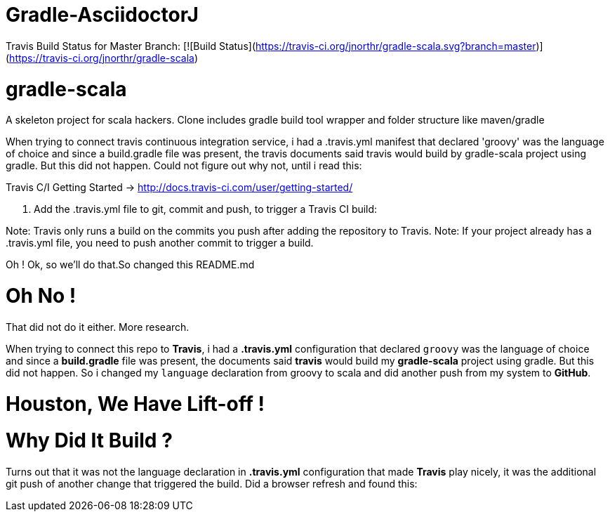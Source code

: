 = Gradle-AsciidoctorJ

Travis Build Status for Master Branch: [![Build Status](https://travis-ci.org/jnorthr/gradle-scala.svg?branch=master)](https://travis-ci.org/jnorthr/gradle-scala)

# gradle-scala
A skeleton project for scala hackers. Clone includes gradle build tool wrapper and folder structure like maven/gradle

When trying to connect travis continuous integration service, i had a .travis.yml manifest that declared 'groovy' was the language of choice and since a build.gradle file was present, the travis documents said travis would build by gradle-scala project using gradle. But this did not happen. 
Could not figure out why not, until i read this:

Travis C/I Getting Started -> http://docs.travis-ci.com/user/getting-started/

4. Add the .travis.yml file to git, commit and push, to trigger a Travis CI build:

Note: Travis only runs a build on the commits you push after adding the repository to Travis. Note: If your project already has a .travis.yml file, you need to push another commit to trigger a build.

Oh ! Ok, so we'll do that.So changed this README.md

Oh No !
=======

That did not do it either. More research.

When trying to connect this repo to *Travis*, i had a *.travis.yml* configuration that declared `groovy` was the language of choice and since a *build.gradle* file was present, the documents said *travis* would build my *gradle-scala* project using gradle. But this did not happen. So i changed my `language` declaration from groovy to scala and did another push from my system to *GitHub*. 

Houston, We Have Lift-off !
============================

Why Did It Build ?
==================

Turns out that it was not the language declaration in *.travis.yml* configuration that made *Travis* play nicely, it was the additional git push of another change that triggered the build. Did a browser refresh and found this:

